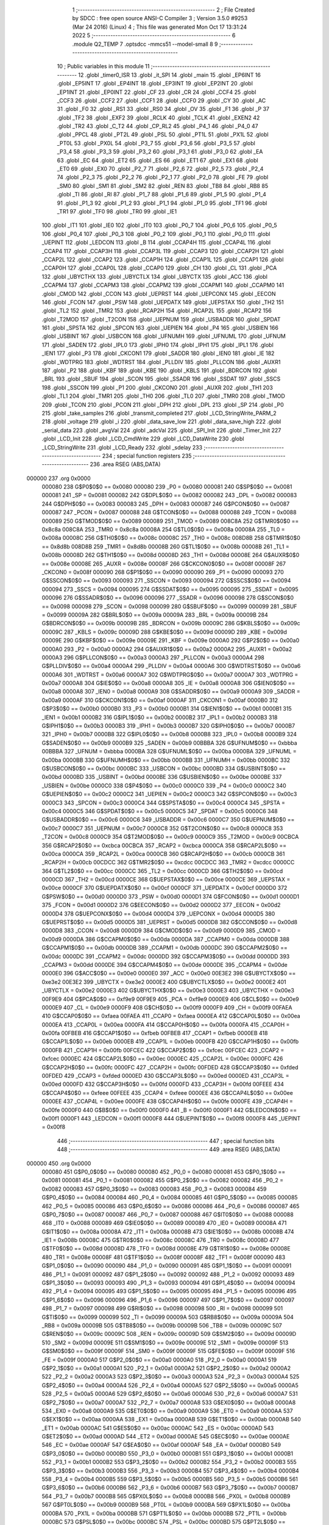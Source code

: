                                       1 ;--------------------------------------------------------
                                      2 ; File Created by SDCC : free open source ANSI-C Compiler
                                      3 ; Version 3.5.0 #9253 (Mar 24 2016) (Linux)
                                      4 ; This file was generated Mon Oct 17 13:31:24 2022
                                      5 ;--------------------------------------------------------
                                      6 	.module Q2_TEMP
                                      7 	.optsdcc -mmcs51 --model-small
                                      8 	
                                      9 ;--------------------------------------------------------
                                     10 ; Public variables in this module
                                     11 ;--------------------------------------------------------
                                     12 	.globl _timer0_ISR
                                     13 	.globl _it_SPI
                                     14 	.globl _main
                                     15 	.globl _EP6INT
                                     16 	.globl _EP5INT
                                     17 	.globl _EP4INT
                                     18 	.globl _EP3INT
                                     19 	.globl _EP2INT
                                     20 	.globl _EP1INT
                                     21 	.globl _EP0INT
                                     22 	.globl _CF
                                     23 	.globl _CR
                                     24 	.globl _CCF4
                                     25 	.globl _CCF3
                                     26 	.globl _CCF2
                                     27 	.globl _CCF1
                                     28 	.globl _CCF0
                                     29 	.globl _CY
                                     30 	.globl _AC
                                     31 	.globl _F0
                                     32 	.globl _RS1
                                     33 	.globl _RS0
                                     34 	.globl _OV
                                     35 	.globl _F1
                                     36 	.globl _P
                                     37 	.globl _TF2
                                     38 	.globl _EXF2
                                     39 	.globl _RCLK
                                     40 	.globl _TCLK
                                     41 	.globl _EXEN2
                                     42 	.globl _TR2
                                     43 	.globl _C_T2
                                     44 	.globl _CP_RL2
                                     45 	.globl _P4_1
                                     46 	.globl _P4_0
                                     47 	.globl _PPCL
                                     48 	.globl _PT2L
                                     49 	.globl _PSL
                                     50 	.globl _PT1L
                                     51 	.globl _PX1L
                                     52 	.globl _PT0L
                                     53 	.globl _PX0L
                                     54 	.globl _P3_7
                                     55 	.globl _P3_6
                                     56 	.globl _P3_5
                                     57 	.globl _P3_4
                                     58 	.globl _P3_3
                                     59 	.globl _P3_2
                                     60 	.globl _P3_1
                                     61 	.globl _P3_0
                                     62 	.globl _EA
                                     63 	.globl _EC
                                     64 	.globl _ET2
                                     65 	.globl _ES
                                     66 	.globl _ET1
                                     67 	.globl _EX1
                                     68 	.globl _ET0
                                     69 	.globl _EX0
                                     70 	.globl _P2_7
                                     71 	.globl _P2_6
                                     72 	.globl _P2_5
                                     73 	.globl _P2_4
                                     74 	.globl _P2_3
                                     75 	.globl _P2_2
                                     76 	.globl _P2_1
                                     77 	.globl _P2_0
                                     78 	.globl _FE
                                     79 	.globl _SM0
                                     80 	.globl _SM1
                                     81 	.globl _SM2
                                     82 	.globl _REN
                                     83 	.globl _TB8
                                     84 	.globl _RB8
                                     85 	.globl _TI
                                     86 	.globl _RI
                                     87 	.globl _P1_7
                                     88 	.globl _P1_6
                                     89 	.globl _P1_5
                                     90 	.globl _P1_4
                                     91 	.globl _P1_3
                                     92 	.globl _P1_2
                                     93 	.globl _P1_1
                                     94 	.globl _P1_0
                                     95 	.globl _TF1
                                     96 	.globl _TR1
                                     97 	.globl _TF0
                                     98 	.globl _TR0
                                     99 	.globl _IE1
                                    100 	.globl _IT1
                                    101 	.globl _IE0
                                    102 	.globl _IT0
                                    103 	.globl _P0_7
                                    104 	.globl _P0_6
                                    105 	.globl _P0_5
                                    106 	.globl _P0_4
                                    107 	.globl _P0_3
                                    108 	.globl _P0_2
                                    109 	.globl _P0_1
                                    110 	.globl _P0_0
                                    111 	.globl _UEPINT
                                    112 	.globl _LEDCON
                                    113 	.globl _B
                                    114 	.globl _CCAP4H
                                    115 	.globl _CCAP4L
                                    116 	.globl _CCAP4
                                    117 	.globl _CCAP3H
                                    118 	.globl _CCAP3L
                                    119 	.globl _CCAP3
                                    120 	.globl _CCAP2H
                                    121 	.globl _CCAP2L
                                    122 	.globl _CCAP2
                                    123 	.globl _CCAP1H
                                    124 	.globl _CCAP1L
                                    125 	.globl _CCAP1
                                    126 	.globl _CCAP0H
                                    127 	.globl _CCAP0L
                                    128 	.globl _CCAP0
                                    129 	.globl _CH
                                    130 	.globl _CL
                                    131 	.globl _PCA
                                    132 	.globl _UBYCTHX
                                    133 	.globl _UBYCTLX
                                    134 	.globl _UBYCTX
                                    135 	.globl _ACC
                                    136 	.globl _CCAPM4
                                    137 	.globl _CCAPM3
                                    138 	.globl _CCAPM2
                                    139 	.globl _CCAPM1
                                    140 	.globl _CCAPM0
                                    141 	.globl _CMOD
                                    142 	.globl _CCON
                                    143 	.globl _UEPRST
                                    144 	.globl _UEPCONX
                                    145 	.globl _EECON
                                    146 	.globl _FCON
                                    147 	.globl _PSW
                                    148 	.globl _UEPDATX
                                    149 	.globl _UEPSTAX
                                    150 	.globl _TH2
                                    151 	.globl _TL2
                                    152 	.globl _TMR2
                                    153 	.globl _RCAP2H
                                    154 	.globl _RCAP2L
                                    155 	.globl _RCAP2
                                    156 	.globl _T2MOD
                                    157 	.globl _T2CON
                                    158 	.globl _UEPNUM
                                    159 	.globl _USBADDR
                                    160 	.globl _SPDAT
                                    161 	.globl _SPSTA
                                    162 	.globl _SPCON
                                    163 	.globl _UEPIEN
                                    164 	.globl _P4
                                    165 	.globl _USBIEN
                                    166 	.globl _USBINT
                                    167 	.globl _USBCON
                                    168 	.globl _UFNUMH
                                    169 	.globl _UFNUML
                                    170 	.globl _UFNUM
                                    171 	.globl _SADEN
                                    172 	.globl _IPL0
                                    173 	.globl _IPH0
                                    174 	.globl _IPH1
                                    175 	.globl _IPL1
                                    176 	.globl _IEN1
                                    177 	.globl _P3
                                    178 	.globl _CKCON1
                                    179 	.globl _SADDR
                                    180 	.globl _IEN0
                                    181 	.globl _IE
                                    182 	.globl _WDTPRG
                                    183 	.globl _WDTRST
                                    184 	.globl _PLLDIV
                                    185 	.globl _PLLCON
                                    186 	.globl _AUXR1
                                    187 	.globl _P2
                                    188 	.globl _KBF
                                    189 	.globl _KBE
                                    190 	.globl _KBLS
                                    191 	.globl _BDRCON
                                    192 	.globl _BRL
                                    193 	.globl _SBUF
                                    194 	.globl _SCON
                                    195 	.globl _SSADR
                                    196 	.globl _SSDAT
                                    197 	.globl _SSCS
                                    198 	.globl _SSCON
                                    199 	.globl _P1
                                    200 	.globl _CKCON0
                                    201 	.globl _AUXR
                                    202 	.globl _TH1
                                    203 	.globl _TL1
                                    204 	.globl _TMR1
                                    205 	.globl _TH0
                                    206 	.globl _TL0
                                    207 	.globl _TMR0
                                    208 	.globl _TMOD
                                    209 	.globl _TCON
                                    210 	.globl _PCON
                                    211 	.globl _DPH
                                    212 	.globl _DPL
                                    213 	.globl _SP
                                    214 	.globl _P0
                                    215 	.globl _take_samples
                                    216 	.globl _transmit_completed
                                    217 	.globl _LCD_StringWrite_PARM_2
                                    218 	.globl _voltage
                                    219 	.globl _i
                                    220 	.globl _data_save_low
                                    221 	.globl _data_save_high
                                    222 	.globl _serial_data
                                    223 	.globl _avgVal
                                    224 	.globl _adcVal
                                    225 	.globl _SPI_Init
                                    226 	.globl _Timer_Init
                                    227 	.globl _LCD_Init
                                    228 	.globl _LCD_CmdWrite
                                    229 	.globl _LCD_DataWrite
                                    230 	.globl _LCD_StringWrite
                                    231 	.globl _LCD_Ready
                                    232 	.globl _sdelay
                                    233 ;--------------------------------------------------------
                                    234 ; special function registers
                                    235 ;--------------------------------------------------------
                                    236 	.area RSEG    (ABS,DATA)
      000000                        237 	.org 0x0000
                           000080   238 G$P0$0$0 == 0x0080
                           000080   239 _P0	=	0x0080
                           000081   240 G$SP$0$0 == 0x0081
                           000081   241 _SP	=	0x0081
                           000082   242 G$DPL$0$0 == 0x0082
                           000082   243 _DPL	=	0x0082
                           000083   244 G$DPH$0$0 == 0x0083
                           000083   245 _DPH	=	0x0083
                           000087   246 G$PCON$0$0 == 0x0087
                           000087   247 _PCON	=	0x0087
                           000088   248 G$TCON$0$0 == 0x0088
                           000088   249 _TCON	=	0x0088
                           000089   250 G$TMOD$0$0 == 0x0089
                           000089   251 _TMOD	=	0x0089
                           008C8A   252 G$TMR0$0$0 == 0x8c8a
                           008C8A   253 _TMR0	=	0x8c8a
                           00008A   254 G$TL0$0$0 == 0x008a
                           00008A   255 _TL0	=	0x008a
                           00008C   256 G$TH0$0$0 == 0x008c
                           00008C   257 _TH0	=	0x008c
                           008D8B   258 G$TMR1$0$0 == 0x8d8b
                           008D8B   259 _TMR1	=	0x8d8b
                           00008B   260 G$TL1$0$0 == 0x008b
                           00008B   261 _TL1	=	0x008b
                           00008D   262 G$TH1$0$0 == 0x008d
                           00008D   263 _TH1	=	0x008d
                           00008E   264 G$AUXR$0$0 == 0x008e
                           00008E   265 _AUXR	=	0x008e
                           00008F   266 G$CKCON0$0$0 == 0x008f
                           00008F   267 _CKCON0	=	0x008f
                           000090   268 G$P1$0$0 == 0x0090
                           000090   269 _P1	=	0x0090
                           000093   270 G$SSCON$0$0 == 0x0093
                           000093   271 _SSCON	=	0x0093
                           000094   272 G$SSCS$0$0 == 0x0094
                           000094   273 _SSCS	=	0x0094
                           000095   274 G$SSDAT$0$0 == 0x0095
                           000095   275 _SSDAT	=	0x0095
                           000096   276 G$SSADR$0$0 == 0x0096
                           000096   277 _SSADR	=	0x0096
                           000098   278 G$SCON$0$0 == 0x0098
                           000098   279 _SCON	=	0x0098
                           000099   280 G$SBUF$0$0 == 0x0099
                           000099   281 _SBUF	=	0x0099
                           00009A   282 G$BRL$0$0 == 0x009a
                           00009A   283 _BRL	=	0x009a
                           00009B   284 G$BDRCON$0$0 == 0x009b
                           00009B   285 _BDRCON	=	0x009b
                           00009C   286 G$KBLS$0$0 == 0x009c
                           00009C   287 _KBLS	=	0x009c
                           00009D   288 G$KBE$0$0 == 0x009d
                           00009D   289 _KBE	=	0x009d
                           00009E   290 G$KBF$0$0 == 0x009e
                           00009E   291 _KBF	=	0x009e
                           0000A0   292 G$P2$0$0 == 0x00a0
                           0000A0   293 _P2	=	0x00a0
                           0000A2   294 G$AUXR1$0$0 == 0x00a2
                           0000A2   295 _AUXR1	=	0x00a2
                           0000A3   296 G$PLLCON$0$0 == 0x00a3
                           0000A3   297 _PLLCON	=	0x00a3
                           0000A4   298 G$PLLDIV$0$0 == 0x00a4
                           0000A4   299 _PLLDIV	=	0x00a4
                           0000A6   300 G$WDTRST$0$0 == 0x00a6
                           0000A6   301 _WDTRST	=	0x00a6
                           0000A7   302 G$WDTPRG$0$0 == 0x00a7
                           0000A7   303 _WDTPRG	=	0x00a7
                           0000A8   304 G$IE$0$0 == 0x00a8
                           0000A8   305 _IE	=	0x00a8
                           0000A8   306 G$IEN0$0$0 == 0x00a8
                           0000A8   307 _IEN0	=	0x00a8
                           0000A9   308 G$SADDR$0$0 == 0x00a9
                           0000A9   309 _SADDR	=	0x00a9
                           0000AF   310 G$CKCON1$0$0 == 0x00af
                           0000AF   311 _CKCON1	=	0x00af
                           0000B0   312 G$P3$0$0 == 0x00b0
                           0000B0   313 _P3	=	0x00b0
                           0000B1   314 G$IEN1$0$0 == 0x00b1
                           0000B1   315 _IEN1	=	0x00b1
                           0000B2   316 G$IPL1$0$0 == 0x00b2
                           0000B2   317 _IPL1	=	0x00b2
                           0000B3   318 G$IPH1$0$0 == 0x00b3
                           0000B3   319 _IPH1	=	0x00b3
                           0000B7   320 G$IPH0$0$0 == 0x00b7
                           0000B7   321 _IPH0	=	0x00b7
                           0000B8   322 G$IPL0$0$0 == 0x00b8
                           0000B8   323 _IPL0	=	0x00b8
                           0000B9   324 G$SADEN$0$0 == 0x00b9
                           0000B9   325 _SADEN	=	0x00b9
                           00BBBA   326 G$UFNUM$0$0 == 0xbbba
                           00BBBA   327 _UFNUM	=	0xbbba
                           0000BA   328 G$UFNUML$0$0 == 0x00ba
                           0000BA   329 _UFNUML	=	0x00ba
                           0000BB   330 G$UFNUMH$0$0 == 0x00bb
                           0000BB   331 _UFNUMH	=	0x00bb
                           0000BC   332 G$USBCON$0$0 == 0x00bc
                           0000BC   333 _USBCON	=	0x00bc
                           0000BD   334 G$USBINT$0$0 == 0x00bd
                           0000BD   335 _USBINT	=	0x00bd
                           0000BE   336 G$USBIEN$0$0 == 0x00be
                           0000BE   337 _USBIEN	=	0x00be
                           0000C0   338 G$P4$0$0 == 0x00c0
                           0000C0   339 _P4	=	0x00c0
                           0000C2   340 G$UEPIEN$0$0 == 0x00c2
                           0000C2   341 _UEPIEN	=	0x00c2
                           0000C3   342 G$SPCON$0$0 == 0x00c3
                           0000C3   343 _SPCON	=	0x00c3
                           0000C4   344 G$SPSTA$0$0 == 0x00c4
                           0000C4   345 _SPSTA	=	0x00c4
                           0000C5   346 G$SPDAT$0$0 == 0x00c5
                           0000C5   347 _SPDAT	=	0x00c5
                           0000C6   348 G$USBADDR$0$0 == 0x00c6
                           0000C6   349 _USBADDR	=	0x00c6
                           0000C7   350 G$UEPNUM$0$0 == 0x00c7
                           0000C7   351 _UEPNUM	=	0x00c7
                           0000C8   352 G$T2CON$0$0 == 0x00c8
                           0000C8   353 _T2CON	=	0x00c8
                           0000C9   354 G$T2MOD$0$0 == 0x00c9
                           0000C9   355 _T2MOD	=	0x00c9
                           00CBCA   356 G$RCAP2$0$0 == 0xcbca
                           00CBCA   357 _RCAP2	=	0xcbca
                           0000CA   358 G$RCAP2L$0$0 == 0x00ca
                           0000CA   359 _RCAP2L	=	0x00ca
                           0000CB   360 G$RCAP2H$0$0 == 0x00cb
                           0000CB   361 _RCAP2H	=	0x00cb
                           00CDCC   362 G$TMR2$0$0 == 0xcdcc
                           00CDCC   363 _TMR2	=	0xcdcc
                           0000CC   364 G$TL2$0$0 == 0x00cc
                           0000CC   365 _TL2	=	0x00cc
                           0000CD   366 G$TH2$0$0 == 0x00cd
                           0000CD   367 _TH2	=	0x00cd
                           0000CE   368 G$UEPSTAX$0$0 == 0x00ce
                           0000CE   369 _UEPSTAX	=	0x00ce
                           0000CF   370 G$UEPDATX$0$0 == 0x00cf
                           0000CF   371 _UEPDATX	=	0x00cf
                           0000D0   372 G$PSW$0$0 == 0x00d0
                           0000D0   373 _PSW	=	0x00d0
                           0000D1   374 G$FCON$0$0 == 0x00d1
                           0000D1   375 _FCON	=	0x00d1
                           0000D2   376 G$EECON$0$0 == 0x00d2
                           0000D2   377 _EECON	=	0x00d2
                           0000D4   378 G$UEPCONX$0$0 == 0x00d4
                           0000D4   379 _UEPCONX	=	0x00d4
                           0000D5   380 G$UEPRST$0$0 == 0x00d5
                           0000D5   381 _UEPRST	=	0x00d5
                           0000D8   382 G$CCON$0$0 == 0x00d8
                           0000D8   383 _CCON	=	0x00d8
                           0000D9   384 G$CMOD$0$0 == 0x00d9
                           0000D9   385 _CMOD	=	0x00d9
                           0000DA   386 G$CCAPM0$0$0 == 0x00da
                           0000DA   387 _CCAPM0	=	0x00da
                           0000DB   388 G$CCAPM1$0$0 == 0x00db
                           0000DB   389 _CCAPM1	=	0x00db
                           0000DC   390 G$CCAPM2$0$0 == 0x00dc
                           0000DC   391 _CCAPM2	=	0x00dc
                           0000DD   392 G$CCAPM3$0$0 == 0x00dd
                           0000DD   393 _CCAPM3	=	0x00dd
                           0000DE   394 G$CCAPM4$0$0 == 0x00de
                           0000DE   395 _CCAPM4	=	0x00de
                           0000E0   396 G$ACC$0$0 == 0x00e0
                           0000E0   397 _ACC	=	0x00e0
                           00E3E2   398 G$UBYCTX$0$0 == 0xe3e2
                           00E3E2   399 _UBYCTX	=	0xe3e2
                           0000E2   400 G$UBYCTLX$0$0 == 0x00e2
                           0000E2   401 _UBYCTLX	=	0x00e2
                           0000E3   402 G$UBYCTHX$0$0 == 0x00e3
                           0000E3   403 _UBYCTHX	=	0x00e3
                           00F9E9   404 G$PCA$0$0 == 0xf9e9
                           00F9E9   405 _PCA	=	0xf9e9
                           0000E9   406 G$CL$0$0 == 0x00e9
                           0000E9   407 _CL	=	0x00e9
                           0000F9   408 G$CH$0$0 == 0x00f9
                           0000F9   409 _CH	=	0x00f9
                           00FAEA   410 G$CCAP0$0$0 == 0xfaea
                           00FAEA   411 _CCAP0	=	0xfaea
                           0000EA   412 G$CCAP0L$0$0 == 0x00ea
                           0000EA   413 _CCAP0L	=	0x00ea
                           0000FA   414 G$CCAP0H$0$0 == 0x00fa
                           0000FA   415 _CCAP0H	=	0x00fa
                           00FBEB   416 G$CCAP1$0$0 == 0xfbeb
                           00FBEB   417 _CCAP1	=	0xfbeb
                           0000EB   418 G$CCAP1L$0$0 == 0x00eb
                           0000EB   419 _CCAP1L	=	0x00eb
                           0000FB   420 G$CCAP1H$0$0 == 0x00fb
                           0000FB   421 _CCAP1H	=	0x00fb
                           00FCEC   422 G$CCAP2$0$0 == 0xfcec
                           00FCEC   423 _CCAP2	=	0xfcec
                           0000EC   424 G$CCAP2L$0$0 == 0x00ec
                           0000EC   425 _CCAP2L	=	0x00ec
                           0000FC   426 G$CCAP2H$0$0 == 0x00fc
                           0000FC   427 _CCAP2H	=	0x00fc
                           00FDED   428 G$CCAP3$0$0 == 0xfded
                           00FDED   429 _CCAP3	=	0xfded
                           0000ED   430 G$CCAP3L$0$0 == 0x00ed
                           0000ED   431 _CCAP3L	=	0x00ed
                           0000FD   432 G$CCAP3H$0$0 == 0x00fd
                           0000FD   433 _CCAP3H	=	0x00fd
                           00FEEE   434 G$CCAP4$0$0 == 0xfeee
                           00FEEE   435 _CCAP4	=	0xfeee
                           0000EE   436 G$CCAP4L$0$0 == 0x00ee
                           0000EE   437 _CCAP4L	=	0x00ee
                           0000FE   438 G$CCAP4H$0$0 == 0x00fe
                           0000FE   439 _CCAP4H	=	0x00fe
                           0000F0   440 G$B$0$0 == 0x00f0
                           0000F0   441 _B	=	0x00f0
                           0000F1   442 G$LEDCON$0$0 == 0x00f1
                           0000F1   443 _LEDCON	=	0x00f1
                           0000F8   444 G$UEPINT$0$0 == 0x00f8
                           0000F8   445 _UEPINT	=	0x00f8
                                    446 ;--------------------------------------------------------
                                    447 ; special function bits
                                    448 ;--------------------------------------------------------
                                    449 	.area RSEG    (ABS,DATA)
      000000                        450 	.org 0x0000
                           000080   451 G$P0_0$0$0 == 0x0080
                           000080   452 _P0_0	=	0x0080
                           000081   453 G$P0_1$0$0 == 0x0081
                           000081   454 _P0_1	=	0x0081
                           000082   455 G$P0_2$0$0 == 0x0082
                           000082   456 _P0_2	=	0x0082
                           000083   457 G$P0_3$0$0 == 0x0083
                           000083   458 _P0_3	=	0x0083
                           000084   459 G$P0_4$0$0 == 0x0084
                           000084   460 _P0_4	=	0x0084
                           000085   461 G$P0_5$0$0 == 0x0085
                           000085   462 _P0_5	=	0x0085
                           000086   463 G$P0_6$0$0 == 0x0086
                           000086   464 _P0_6	=	0x0086
                           000087   465 G$P0_7$0$0 == 0x0087
                           000087   466 _P0_7	=	0x0087
                           000088   467 G$IT0$0$0 == 0x0088
                           000088   468 _IT0	=	0x0088
                           000089   469 G$IE0$0$0 == 0x0089
                           000089   470 _IE0	=	0x0089
                           00008A   471 G$IT1$0$0 == 0x008a
                           00008A   472 _IT1	=	0x008a
                           00008B   473 G$IE1$0$0 == 0x008b
                           00008B   474 _IE1	=	0x008b
                           00008C   475 G$TR0$0$0 == 0x008c
                           00008C   476 _TR0	=	0x008c
                           00008D   477 G$TF0$0$0 == 0x008d
                           00008D   478 _TF0	=	0x008d
                           00008E   479 G$TR1$0$0 == 0x008e
                           00008E   480 _TR1	=	0x008e
                           00008F   481 G$TF1$0$0 == 0x008f
                           00008F   482 _TF1	=	0x008f
                           000090   483 G$P1_0$0$0 == 0x0090
                           000090   484 _P1_0	=	0x0090
                           000091   485 G$P1_1$0$0 == 0x0091
                           000091   486 _P1_1	=	0x0091
                           000092   487 G$P1_2$0$0 == 0x0092
                           000092   488 _P1_2	=	0x0092
                           000093   489 G$P1_3$0$0 == 0x0093
                           000093   490 _P1_3	=	0x0093
                           000094   491 G$P1_4$0$0 == 0x0094
                           000094   492 _P1_4	=	0x0094
                           000095   493 G$P1_5$0$0 == 0x0095
                           000095   494 _P1_5	=	0x0095
                           000096   495 G$P1_6$0$0 == 0x0096
                           000096   496 _P1_6	=	0x0096
                           000097   497 G$P1_7$0$0 == 0x0097
                           000097   498 _P1_7	=	0x0097
                           000098   499 G$RI$0$0 == 0x0098
                           000098   500 _RI	=	0x0098
                           000099   501 G$TI$0$0 == 0x0099
                           000099   502 _TI	=	0x0099
                           00009A   503 G$RB8$0$0 == 0x009a
                           00009A   504 _RB8	=	0x009a
                           00009B   505 G$TB8$0$0 == 0x009b
                           00009B   506 _TB8	=	0x009b
                           00009C   507 G$REN$0$0 == 0x009c
                           00009C   508 _REN	=	0x009c
                           00009D   509 G$SM2$0$0 == 0x009d
                           00009D   510 _SM2	=	0x009d
                           00009E   511 G$SM1$0$0 == 0x009e
                           00009E   512 _SM1	=	0x009e
                           00009F   513 G$SM0$0$0 == 0x009f
                           00009F   514 _SM0	=	0x009f
                           00009F   515 G$FE$0$0 == 0x009f
                           00009F   516 _FE	=	0x009f
                           0000A0   517 G$P2_0$0$0 == 0x00a0
                           0000A0   518 _P2_0	=	0x00a0
                           0000A1   519 G$P2_1$0$0 == 0x00a1
                           0000A1   520 _P2_1	=	0x00a1
                           0000A2   521 G$P2_2$0$0 == 0x00a2
                           0000A2   522 _P2_2	=	0x00a2
                           0000A3   523 G$P2_3$0$0 == 0x00a3
                           0000A3   524 _P2_3	=	0x00a3
                           0000A4   525 G$P2_4$0$0 == 0x00a4
                           0000A4   526 _P2_4	=	0x00a4
                           0000A5   527 G$P2_5$0$0 == 0x00a5
                           0000A5   528 _P2_5	=	0x00a5
                           0000A6   529 G$P2_6$0$0 == 0x00a6
                           0000A6   530 _P2_6	=	0x00a6
                           0000A7   531 G$P2_7$0$0 == 0x00a7
                           0000A7   532 _P2_7	=	0x00a7
                           0000A8   533 G$EX0$0$0 == 0x00a8
                           0000A8   534 _EX0	=	0x00a8
                           0000A9   535 G$ET0$0$0 == 0x00a9
                           0000A9   536 _ET0	=	0x00a9
                           0000AA   537 G$EX1$0$0 == 0x00aa
                           0000AA   538 _EX1	=	0x00aa
                           0000AB   539 G$ET1$0$0 == 0x00ab
                           0000AB   540 _ET1	=	0x00ab
                           0000AC   541 G$ES$0$0 == 0x00ac
                           0000AC   542 _ES	=	0x00ac
                           0000AD   543 G$ET2$0$0 == 0x00ad
                           0000AD   544 _ET2	=	0x00ad
                           0000AE   545 G$EC$0$0 == 0x00ae
                           0000AE   546 _EC	=	0x00ae
                           0000AF   547 G$EA$0$0 == 0x00af
                           0000AF   548 _EA	=	0x00af
                           0000B0   549 G$P3_0$0$0 == 0x00b0
                           0000B0   550 _P3_0	=	0x00b0
                           0000B1   551 G$P3_1$0$0 == 0x00b1
                           0000B1   552 _P3_1	=	0x00b1
                           0000B2   553 G$P3_2$0$0 == 0x00b2
                           0000B2   554 _P3_2	=	0x00b2
                           0000B3   555 G$P3_3$0$0 == 0x00b3
                           0000B3   556 _P3_3	=	0x00b3
                           0000B4   557 G$P3_4$0$0 == 0x00b4
                           0000B4   558 _P3_4	=	0x00b4
                           0000B5   559 G$P3_5$0$0 == 0x00b5
                           0000B5   560 _P3_5	=	0x00b5
                           0000B6   561 G$P3_6$0$0 == 0x00b6
                           0000B6   562 _P3_6	=	0x00b6
                           0000B7   563 G$P3_7$0$0 == 0x00b7
                           0000B7   564 _P3_7	=	0x00b7
                           0000B8   565 G$PX0L$0$0 == 0x00b8
                           0000B8   566 _PX0L	=	0x00b8
                           0000B9   567 G$PT0L$0$0 == 0x00b9
                           0000B9   568 _PT0L	=	0x00b9
                           0000BA   569 G$PX1L$0$0 == 0x00ba
                           0000BA   570 _PX1L	=	0x00ba
                           0000BB   571 G$PT1L$0$0 == 0x00bb
                           0000BB   572 _PT1L	=	0x00bb
                           0000BC   573 G$PSL$0$0 == 0x00bc
                           0000BC   574 _PSL	=	0x00bc
                           0000BD   575 G$PT2L$0$0 == 0x00bd
                           0000BD   576 _PT2L	=	0x00bd
                           0000BE   577 G$PPCL$0$0 == 0x00be
                           0000BE   578 _PPCL	=	0x00be
                           0000C0   579 G$P4_0$0$0 == 0x00c0
                           0000C0   580 _P4_0	=	0x00c0
                           0000C1   581 G$P4_1$0$0 == 0x00c1
                           0000C1   582 _P4_1	=	0x00c1
                           0000C8   583 G$CP_RL2$0$0 == 0x00c8
                           0000C8   584 _CP_RL2	=	0x00c8
                           0000C9   585 G$C_T2$0$0 == 0x00c9
                           0000C9   586 _C_T2	=	0x00c9
                           0000CA   587 G$TR2$0$0 == 0x00ca
                           0000CA   588 _TR2	=	0x00ca
                           0000CB   589 G$EXEN2$0$0 == 0x00cb
                           0000CB   590 _EXEN2	=	0x00cb
                           0000CC   591 G$TCLK$0$0 == 0x00cc
                           0000CC   592 _TCLK	=	0x00cc
                           0000CD   593 G$RCLK$0$0 == 0x00cd
                           0000CD   594 _RCLK	=	0x00cd
                           0000CE   595 G$EXF2$0$0 == 0x00ce
                           0000CE   596 _EXF2	=	0x00ce
                           0000CF   597 G$TF2$0$0 == 0x00cf
                           0000CF   598 _TF2	=	0x00cf
                           0000D0   599 G$P$0$0 == 0x00d0
                           0000D0   600 _P	=	0x00d0
                           0000D1   601 G$F1$0$0 == 0x00d1
                           0000D1   602 _F1	=	0x00d1
                           0000D2   603 G$OV$0$0 == 0x00d2
                           0000D2   604 _OV	=	0x00d2
                           0000D3   605 G$RS0$0$0 == 0x00d3
                           0000D3   606 _RS0	=	0x00d3
                           0000D4   607 G$RS1$0$0 == 0x00d4
                           0000D4   608 _RS1	=	0x00d4
                           0000D5   609 G$F0$0$0 == 0x00d5
                           0000D5   610 _F0	=	0x00d5
                           0000D6   611 G$AC$0$0 == 0x00d6
                           0000D6   612 _AC	=	0x00d6
                           0000D7   613 G$CY$0$0 == 0x00d7
                           0000D7   614 _CY	=	0x00d7
                           0000D8   615 G$CCF0$0$0 == 0x00d8
                           0000D8   616 _CCF0	=	0x00d8
                           0000D9   617 G$CCF1$0$0 == 0x00d9
                           0000D9   618 _CCF1	=	0x00d9
                           0000DA   619 G$CCF2$0$0 == 0x00da
                           0000DA   620 _CCF2	=	0x00da
                           0000DB   621 G$CCF3$0$0 == 0x00db
                           0000DB   622 _CCF3	=	0x00db
                           0000DC   623 G$CCF4$0$0 == 0x00dc
                           0000DC   624 _CCF4	=	0x00dc
                           0000DE   625 G$CR$0$0 == 0x00de
                           0000DE   626 _CR	=	0x00de
                           0000DF   627 G$CF$0$0 == 0x00df
                           0000DF   628 _CF	=	0x00df
                           0000F8   629 G$EP0INT$0$0 == 0x00f8
                           0000F8   630 _EP0INT	=	0x00f8
                           0000F9   631 G$EP1INT$0$0 == 0x00f9
                           0000F9   632 _EP1INT	=	0x00f9
                           0000FA   633 G$EP2INT$0$0 == 0x00fa
                           0000FA   634 _EP2INT	=	0x00fa
                           0000FB   635 G$EP3INT$0$0 == 0x00fb
                           0000FB   636 _EP3INT	=	0x00fb
                           0000FC   637 G$EP4INT$0$0 == 0x00fc
                           0000FC   638 _EP4INT	=	0x00fc
                           0000FD   639 G$EP5INT$0$0 == 0x00fd
                           0000FD   640 _EP5INT	=	0x00fd
                           0000FE   641 G$EP6INT$0$0 == 0x00fe
                           0000FE   642 _EP6INT	=	0x00fe
                                    643 ;--------------------------------------------------------
                                    644 ; overlayable register banks
                                    645 ;--------------------------------------------------------
                                    646 	.area REG_BANK_0	(REL,OVR,DATA)
      000000                        647 	.ds 8
                                    648 ;--------------------------------------------------------
                                    649 ; internal ram data
                                    650 ;--------------------------------------------------------
                                    651 	.area DSEG    (DATA)
                           000000   652 G$adcVal$0$0==.
      000008                        653 _adcVal::
      000008                        654 	.ds 2
                           000002   655 G$avgVal$0$0==.
      00000A                        656 _avgVal::
      00000A                        657 	.ds 2
                           000004   658 G$serial_data$0$0==.
      00000C                        659 _serial_data::
      00000C                        660 	.ds 1
                           000005   661 G$data_save_high$0$0==.
      00000D                        662 _data_save_high::
      00000D                        663 	.ds 1
                           000006   664 G$data_save_low$0$0==.
      00000E                        665 _data_save_low::
      00000E                        666 	.ds 1
                           000007   667 G$i$0$0==.
      00000F                        668 _i::
      00000F                        669 	.ds 1
                           000008   670 G$voltage$0$0==.
      000010                        671 _voltage::
      000010                        672 	.ds 4
                           00000C   673 LQ2_TEMP.LCD_StringWrite$length$1$36==.
      000014                        674 _LCD_StringWrite_PARM_2:
      000014                        675 	.ds 1
                                    676 ;--------------------------------------------------------
                                    677 ; overlayable items in internal ram 
                                    678 ;--------------------------------------------------------
                                    679 ;--------------------------------------------------------
                                    680 ; Stack segment in internal ram 
                                    681 ;--------------------------------------------------------
                                    682 	.area	SSEG
      000021                        683 __start__stack:
      000021                        684 	.ds	1
                                    685 
                                    686 ;--------------------------------------------------------
                                    687 ; indirectly addressable internal ram data
                                    688 ;--------------------------------------------------------
                                    689 	.area ISEG    (DATA)
                                    690 ;--------------------------------------------------------
                                    691 ; absolute internal ram data
                                    692 ;--------------------------------------------------------
                                    693 	.area IABS    (ABS,DATA)
                                    694 	.area IABS    (ABS,DATA)
                                    695 ;--------------------------------------------------------
                                    696 ; bit data
                                    697 ;--------------------------------------------------------
                                    698 	.area BSEG    (BIT)
                           000000   699 G$transmit_completed$0$0==.
      000000                        700 _transmit_completed::
      000000                        701 	.ds 1
                           000001   702 G$take_samples$0$0==.
      000001                        703 _take_samples::
      000001                        704 	.ds 1
                                    705 ;--------------------------------------------------------
                                    706 ; paged external ram data
                                    707 ;--------------------------------------------------------
                                    708 	.area PSEG    (PAG,XDATA)
                                    709 ;--------------------------------------------------------
                                    710 ; external ram data
                                    711 ;--------------------------------------------------------
                                    712 	.area XSEG    (XDATA)
                                    713 ;--------------------------------------------------------
                                    714 ; absolute external ram data
                                    715 ;--------------------------------------------------------
                                    716 	.area XABS    (ABS,XDATA)
                                    717 ;--------------------------------------------------------
                                    718 ; external initialized ram data
                                    719 ;--------------------------------------------------------
                                    720 	.area XISEG   (XDATA)
                                    721 	.area HOME    (CODE)
                                    722 	.area GSINIT0 (CODE)
                                    723 	.area GSINIT1 (CODE)
                                    724 	.area GSINIT2 (CODE)
                                    725 	.area GSINIT3 (CODE)
                                    726 	.area GSINIT4 (CODE)
                                    727 	.area GSINIT5 (CODE)
                                    728 	.area GSINIT  (CODE)
                                    729 	.area GSFINAL (CODE)
                                    730 	.area CSEG    (CODE)
                                    731 ;--------------------------------------------------------
                                    732 ; interrupt vector 
                                    733 ;--------------------------------------------------------
                                    734 	.area HOME    (CODE)
      000000                        735 __interrupt_vect:
      000000 02 00 51         [24]  736 	ljmp	__sdcc_gsinit_startup
      000003 32               [24]  737 	reti
      000004                        738 	.ds	7
      00000B 02 02 5A         [24]  739 	ljmp	_timer0_ISR
      00000E                        740 	.ds	5
      000013 32               [24]  741 	reti
      000014                        742 	.ds	7
      00001B 32               [24]  743 	reti
      00001C                        744 	.ds	7
      000023 32               [24]  745 	reti
      000024                        746 	.ds	7
      00002B 32               [24]  747 	reti
      00002C                        748 	.ds	7
      000033 32               [24]  749 	reti
      000034                        750 	.ds	7
      00003B 32               [24]  751 	reti
      00003C                        752 	.ds	7
      000043 32               [24]  753 	reti
      000044                        754 	.ds	7
      00004B 02 02 3A         [24]  755 	ljmp	_it_SPI
                                    756 ;--------------------------------------------------------
                                    757 ; global & static initialisations
                                    758 ;--------------------------------------------------------
                                    759 	.area HOME    (CODE)
                                    760 	.area GSINIT  (CODE)
                                    761 	.area GSFINAL (CODE)
                                    762 	.area GSINIT  (CODE)
                                    763 	.globl __sdcc_gsinit_startup
                                    764 	.globl __sdcc_program_startup
                                    765 	.globl __start__stack
                                    766 	.globl __mcs51_genXINIT
                                    767 	.globl __mcs51_genXRAMCLEAR
                                    768 	.globl __mcs51_genRAMCLEAR
                           000000   769 	C$Q2_TEMP.c$24$1$42 ==.
                                    770 ;	Q2-TEMP.c:24: int adcVal=0, avgVal=0; //initVal=0;
      0000AA E4               [12]  771 	clr	a
      0000AB F5 08            [12]  772 	mov	_adcVal,a
      0000AD F5 09            [12]  773 	mov	(_adcVal + 1),a
                           000005   774 	C$Q2_TEMP.c$24$1$42 ==.
                                    775 ;	Q2-TEMP.c:24: unsigned char serial_data;
      0000AF F5 0A            [12]  776 	mov	_avgVal,a
      0000B1 F5 0B            [12]  777 	mov	(_avgVal + 1),a
                           000009   778 	C$Q2_TEMP.c$28$1$42 ==.
                                    779 ;	Q2-TEMP.c:28: unsigned char i=0;
                                    780 ;	1-genFromRTrack replaced	mov	_i,#0x00
      0000B3 F5 0F            [12]  781 	mov	_i,a
                           00000B   782 	C$Q2_TEMP.c$21$1$42 ==.
                                    783 ;	Q2-TEMP.c:21: __bit transmit_completed= 0;					// To check if spi data transmit is complete
      0000B5 C2 00            [12]  784 	clr	_transmit_completed
                           00000D   785 	C$Q2_TEMP.c$22$1$42 ==.
                                    786 ;	Q2-TEMP.c:22: __bit take_samples=0;
      0000B7 C2 01            [12]  787 	clr	_take_samples
                                    788 	.area GSFINAL (CODE)
      0000B9 02 00 4E         [24]  789 	ljmp	__sdcc_program_startup
                                    790 ;--------------------------------------------------------
                                    791 ; Home
                                    792 ;--------------------------------------------------------
                                    793 	.area HOME    (CODE)
                                    794 	.area HOME    (CODE)
      00004E                        795 __sdcc_program_startup:
      00004E 02 00 BC         [24]  796 	ljmp	_main
                                    797 ;	return from main will return to caller
                                    798 ;--------------------------------------------------------
                                    799 ; code
                                    800 ;--------------------------------------------------------
                                    801 	.area CSEG    (CODE)
                                    802 ;------------------------------------------------------------
                                    803 ;Allocation info for local variables in function 'main'
                                    804 ;------------------------------------------------------------
                           000000   805 	G$main$0$0 ==.
                           000000   806 	C$Q2_TEMP.c$38$0$0 ==.
                                    807 ;	Q2-TEMP.c:38: void main(void)
                                    808 ;	-----------------------------------------
                                    809 ;	 function main
                                    810 ;	-----------------------------------------
      0000BC                        811 _main:
                           000007   812 	ar7 = 0x07
                           000006   813 	ar6 = 0x06
                           000005   814 	ar5 = 0x05
                           000004   815 	ar4 = 0x04
                           000003   816 	ar3 = 0x03
                           000002   817 	ar2 = 0x02
                           000001   818 	ar1 = 0x01
                           000000   819 	ar0 = 0x00
                           000000   820 	C$Q2_TEMP.c$40$1$20 ==.
                                    821 ;	Q2-TEMP.c:40: P2 = 0x00;								// Make Port 2 output .. for LCD data
      0000BC 75 A0 00         [24]  822 	mov	_P2,#0x00
                           000003   823 	C$Q2_TEMP.c$41$1$20 ==.
                                    824 ;	Q2-TEMP.c:41: P1 &= 0xEF;								// Make P1 Pin4 as output
      0000BF 53 90 EF         [24]  825 	anl	_P1,#0xEF
                           000006   826 	C$Q2_TEMP.c$42$1$20 ==.
                                    827 ;	Q2-TEMP.c:42: P0 &= 0xF8;								// Make Port 0 Pins 0,1,2 output
      0000C2 53 80 F8         [24]  828 	anl	_P0,#0xF8
                           000009   829 	C$Q2_TEMP.c$44$1$20 ==.
                                    830 ;	Q2-TEMP.c:44: SPI_Init();
      0000C5 12 02 63         [24]  831 	lcall	_SPI_Init
                           00000C   832 	C$Q2_TEMP.c$45$1$20 ==.
                                    833 ;	Q2-TEMP.c:45: LCD_Init();
      0000C8 12 02 94         [24]  834 	lcall	_LCD_Init
                           00000F   835 	C$Q2_TEMP.c$46$1$20 ==.
                                    836 ;	Q2-TEMP.c:46: Timer_Init();
      0000CB 12 02 81         [24]  837 	lcall	_Timer_Init
                           000012   838 	C$Q2_TEMP.c$47$1$20 ==.
                                    839 ;	Q2-TEMP.c:47: LCD_StringWrite("Temper:  xxxx C", 15);
      0000CE 75 14 0F         [24]  840 	mov	_LCD_StringWrite_PARM_2,#0x0F
      0000D1 90 07 91         [24]  841 	mov	dptr,#___str_0
      0000D4 75 F0 80         [24]  842 	mov	b,#0x80
      0000D7 12 02 EB         [24]  843 	lcall	_LCD_StringWrite
                           00001E   844 	C$Q2_TEMP.c$51$2$21 ==.
                                    845 ;	Q2-TEMP.c:51: while(take_samples)                     //Take 10 samples at regular intervals using timer and 
      0000DA                        846 00111$:
      0000DA 30 01 FD         [24]  847 	jnb	_take_samples,00111$
                           000021   848 	C$Q2_TEMP.c$55$3$22 ==.
                                    849 ;	Q2-TEMP.c:55: for(i = 0; i < 10; i++)
      0000DD 75 0F 00         [24]  850 	mov	_i,#0x00
      0000E0 C2 01            [12]  851 	clr	_take_samples
      0000E2                        852 00117$:
                           000026   853 	C$Q2_TEMP.c$57$4$23 ==.
                                    854 ;	Q2-TEMP.c:57: CS_BAR = 0;                 // enable ADC as slave		 
      0000E2 C2 94            [12]  855 	clr	_P1_4
                           000028   856 	C$Q2_TEMP.c$58$4$23 ==.
                                    857 ;	Q2-TEMP.c:58: SPDAT= 0x01;		    // Write start bit to start ADC(Timing Diagram) 
      0000E4 75 C5 01         [24]  858 	mov	_SPDAT,#0x01
                           00002B   859 	C$Q2_TEMP.c$59$4$23 ==.
                                    860 ;	Q2-TEMP.c:59: while(!transmit_completed);	// wait end of transmition;
      0000E7                        861 00101$:
                           00002B   862 	C$Q2_TEMP.c$60$4$23 ==.
                                    863 ;	Q2-TEMP.c:60: transmit_completed = 0;    	// clear software transfert flag 
      0000E7 10 00 02         [24]  864 	jbc	_transmit_completed,00152$
      0000EA 80 FB            [24]  865 	sjmp	00101$
      0000EC                        866 00152$:
                           000030   867 	C$Q2_TEMP.c$61$4$23 ==.
                                    868 ;	Q2-TEMP.c:61: SPDAT= 0x80;			// 80H written to start ADC CH0 single ended sampling(refer D0D1D2config diag.)
      0000EC 75 C5 80         [24]  869 	mov	_SPDAT,#0x80
                           000033   870 	C$Q2_TEMP.c$62$4$23 ==.
                                    871 ;	Q2-TEMP.c:62: while(!transmit_completed);	// wait end of transmition 
      0000EF                        872 00104$:
      0000EF 30 00 FD         [24]  873 	jnb	_transmit_completed,00104$
                           000036   874 	C$Q2_TEMP.c$63$4$23 ==.
                                    875 ;	Q2-TEMP.c:63: data_save_high = serial_data & 0x03 ;  //
      0000F2 74 03            [12]  876 	mov	a,#0x03
      0000F4 55 0C            [12]  877 	anl	a,_serial_data
      0000F6 F5 0D            [12]  878 	mov	_data_save_high,a
                           00003C   879 	C$Q2_TEMP.c$64$4$23 ==.
                                    880 ;	Q2-TEMP.c:64: transmit_completed = 0;    	// clear software transfer flag 
      0000F8 C2 00            [12]  881 	clr	_transmit_completed
                           00003E   882 	C$Q2_TEMP.c$66$4$23 ==.
                                    883 ;	Q2-TEMP.c:66: SPDAT= 0x00;			// 
      0000FA 75 C5 00         [24]  884 	mov	_SPDAT,#0x00
                           000041   885 	C$Q2_TEMP.c$67$4$23 ==.
                                    886 ;	Q2-TEMP.c:67: while(!transmit_completed);	// wait end of transmition 
      0000FD                        887 00107$:
      0000FD 30 00 FD         [24]  888 	jnb	_transmit_completed,00107$
                           000044   889 	C$Q2_TEMP.c$68$4$23 ==.
                                    890 ;	Q2-TEMP.c:68: data_save_low = serial_data;
      000100 85 0C 0E         [24]  891 	mov	_data_save_low,_serial_data
                           000047   892 	C$Q2_TEMP.c$69$4$23 ==.
                                    893 ;	Q2-TEMP.c:69: transmit_completed = 0;    	// clear software transfer flag 
      000103 C2 00            [12]  894 	clr	_transmit_completed
                           000049   895 	C$Q2_TEMP.c$70$4$23 ==.
                                    896 ;	Q2-TEMP.c:70: CS_BAR = 1;                	// disable ADC as slave
      000105 D2 94            [12]  897 	setb	_P1_4
                           00004B   898 	C$Q2_TEMP.c$72$4$23 ==.
                                    899 ;	Q2-TEMP.c:72: adcVal = (data_save_high <<8) + (data_save_low);
      000107 AF 0D            [24]  900 	mov	r7,_data_save_high
      000109 7E 00            [12]  901 	mov	r6,#0x00
      00010B AC 0E            [24]  902 	mov	r4,_data_save_low
      00010D 7D 00            [12]  903 	mov	r5,#0x00
      00010F EC               [12]  904 	mov	a,r4
      000110 2E               [12]  905 	add	a,r6
      000111 F5 08            [12]  906 	mov	_adcVal,a
      000113 ED               [12]  907 	mov	a,r5
      000114 3F               [12]  908 	addc	a,r7
      000115 F5 09            [12]  909 	mov	(_adcVal + 1),a
                           00005B   910 	C$Q2_TEMP.c$73$4$23 ==.
                                    911 ;	Q2-TEMP.c:73: avgVal += adcVal;		// accumulate the readings in avgVal
      000117 E5 08            [12]  912 	mov	a,_adcVal
      000119 25 0A            [12]  913 	add	a,_avgVal
      00011B F5 0A            [12]  914 	mov	_avgVal,a
      00011D E5 09            [12]  915 	mov	a,(_adcVal + 1)
      00011F 35 0B            [12]  916 	addc	a,(_avgVal + 1)
      000121 F5 0B            [12]  917 	mov	(_avgVal + 1),a
                           000067   918 	C$Q2_TEMP.c$55$3$22 ==.
                                    919 ;	Q2-TEMP.c:55: for(i = 0; i < 10; i++)
      000123 05 0F            [12]  920 	inc	_i
      000125 74 F6            [12]  921 	mov	a,#0x100 - 0x0A
      000127 25 0F            [12]  922 	add	a,_i
      000129 50 B7            [24]  923 	jnc	00117$
                           00006F   924 	C$Q2_TEMP.c$76$1$20 ==.
                                    925 ;	Q2-TEMP.c:76: avgVal = avgVal/100.0;			// the average reading
      00012B 85 0A 82         [24]  926 	mov	dpl,_avgVal
      00012E 85 0B 83         [24]  927 	mov	dph,(_avgVal + 1)
      000131 12 04 D3         [24]  928 	lcall	___sint2fs
      000134 AC 82            [24]  929 	mov	r4,dpl
      000136 AD 83            [24]  930 	mov	r5,dph
      000138 AE F0            [24]  931 	mov	r6,b
      00013A FF               [12]  932 	mov	r7,a
      00013B E4               [12]  933 	clr	a
      00013C C0 E0            [24]  934 	push	acc
      00013E C0 E0            [24]  935 	push	acc
      000140 74 C8            [12]  936 	mov	a,#0xC8
      000142 C0 E0            [24]  937 	push	acc
      000144 74 42            [12]  938 	mov	a,#0x42
      000146 C0 E0            [24]  939 	push	acc
      000148 8C 82            [24]  940 	mov	dpl,r4
      00014A 8D 83            [24]  941 	mov	dph,r5
      00014C 8E F0            [24]  942 	mov	b,r6
      00014E EF               [12]  943 	mov	a,r7
      00014F 12 05 63         [24]  944 	lcall	___fsdiv
      000152 AC 82            [24]  945 	mov	r4,dpl
      000154 AD 83            [24]  946 	mov	r5,dph
      000156 AE F0            [24]  947 	mov	r6,b
      000158 FF               [12]  948 	mov	r7,a
      000159 E5 81            [12]  949 	mov	a,sp
      00015B 24 FC            [12]  950 	add	a,#0xfc
      00015D F5 81            [12]  951 	mov	sp,a
      00015F 8C 82            [24]  952 	mov	dpl,r4
      000161 8D 83            [24]  953 	mov	dph,r5
      000163 8E F0            [24]  954 	mov	b,r6
      000165 EF               [12]  955 	mov	a,r7
      000166 12 04 E0         [24]  956 	lcall	___fs2sint
                           0000AD   957 	C$Q2_TEMP.c$77$1$20 ==.
                                    958 ;	Q2-TEMP.c:77: avgVal = avgVal*(3300.0/1024.0); // in mV
      000169 85 82 0A         [24]  959 	mov	_avgVal,dpl
      00016C 85 83 0B         [24]  960 	mov	(_avgVal + 1),dph
      00016F 85 0B 83         [24]  961 	mov	dph,(_avgVal + 1)
      000172 12 04 D3         [24]  962 	lcall	___sint2fs
      000175 AC 82            [24]  963 	mov	r4,dpl
      000177 AD 83            [24]  964 	mov	r5,dph
      000179 AE F0            [24]  965 	mov	r6,b
      00017B FF               [12]  966 	mov	r7,a
      00017C C0 04            [24]  967 	push	ar4
      00017E C0 05            [24]  968 	push	ar5
      000180 C0 06            [24]  969 	push	ar6
      000182 C0 07            [24]  970 	push	ar7
      000184 90 40 00         [24]  971 	mov	dptr,#0x4000
      000187 75 F0 4E         [24]  972 	mov	b,#0x4E
      00018A 74 40            [12]  973 	mov	a,#0x40
      00018C 12 03 59         [24]  974 	lcall	___fsmul
      00018F AC 82            [24]  975 	mov	r4,dpl
      000191 AD 83            [24]  976 	mov	r5,dph
      000193 AE F0            [24]  977 	mov	r6,b
      000195 FF               [12]  978 	mov	r7,a
      000196 E5 81            [12]  979 	mov	a,sp
      000198 24 FC            [12]  980 	add	a,#0xfc
      00019A F5 81            [12]  981 	mov	sp,a
      00019C 8C 82            [24]  982 	mov	dpl,r4
      00019E 8D 83            [24]  983 	mov	dph,r5
      0001A0 8E F0            [24]  984 	mov	b,r6
      0001A2 EF               [12]  985 	mov	a,r7
      0001A3 12 04 E0         [24]  986 	lcall	___fs2sint
      0001A6 85 82 0A         [24]  987 	mov	_avgVal,dpl
      0001A9 85 83 0B         [24]  988 	mov	(_avgVal + 1),dph
                           0000F0   989 	C$Q2_TEMP.c$78$3$22 ==.
                                    990 ;	Q2-TEMP.c:78: LCD_CmdWrite(0x89);		 //
      0001AC 75 82 89         [24]  991 	mov	dpl,#0x89
      0001AF 12 02 B3         [24]  992 	lcall	_LCD_CmdWrite
                           0000F6   993 	C$Q2_TEMP.c$79$3$22 ==.
                                    994 ;	Q2-TEMP.c:79: voltage[3] = avgVal%10 + 0x30; // add 0x30 to convert the corresponding number to ASCII
      0001B2 75 15 0A         [24]  995 	mov	__modsint_PARM_2,#0x0A
      0001B5 75 16 00         [24]  996 	mov	(__modsint_PARM_2 + 1),#0x00
      0001B8 85 0A 82         [24]  997 	mov	dpl,_avgVal
      0001BB 85 0B 83         [24]  998 	mov	dph,(_avgVal + 1)
      0001BE 12 06 42         [24]  999 	lcall	__modsint
      0001C1 AE 82            [24] 1000 	mov	r6,dpl
      0001C3 74 30            [12] 1001 	mov	a,#0x30
      0001C5 2E               [12] 1002 	add	a,r6
      0001C6 F5 13            [12] 1003 	mov	(_voltage + 0x0003),a
                           00010C  1004 	C$Q2_TEMP.c$80$1$20 ==.
                                   1005 ;	Q2-TEMP.c:80: avgVal = avgVal/10;
      0001C8 75 15 0A         [24] 1006 	mov	__divsint_PARM_2,#0x0A
      0001CB 75 16 00         [24] 1007 	mov	(__divsint_PARM_2 + 1),#0x00
      0001CE 85 0A 82         [24] 1008 	mov	dpl,_avgVal
      0001D1 85 0B 83         [24] 1009 	mov	dph,(_avgVal + 1)
      0001D4 12 06 A5         [24] 1010 	lcall	__divsint
                           00011B  1011 	C$Q2_TEMP.c$81$3$22 ==.
                                   1012 ;	Q2-TEMP.c:81: voltage[2] = avgVal%10 + 0x30;
      0001D7 85 82 0A         [24] 1013 	mov	_avgVal,dpl
      0001DA 85 83 0B         [24] 1014 	mov	(_avgVal + 1),dph
      0001DD 75 15 0A         [24] 1015 	mov	__modsint_PARM_2,#0x0A
      0001E0 75 16 00         [24] 1016 	mov	(__modsint_PARM_2 + 1),#0x00
      0001E3 12 06 42         [24] 1017 	lcall	__modsint
      0001E6 AE 82            [24] 1018 	mov	r6,dpl
      0001E8 74 30            [12] 1019 	mov	a,#0x30
      0001EA 2E               [12] 1020 	add	a,r6
      0001EB F5 12            [12] 1021 	mov	(_voltage + 0x0002),a
                           000131  1022 	C$Q2_TEMP.c$82$1$20 ==.
                                   1023 ;	Q2-TEMP.c:82: avgVal = avgVal/10;
      0001ED 75 15 0A         [24] 1024 	mov	__divsint_PARM_2,#0x0A
      0001F0 75 16 00         [24] 1025 	mov	(__divsint_PARM_2 + 1),#0x00
      0001F3 85 0A 82         [24] 1026 	mov	dpl,_avgVal
      0001F6 85 0B 83         [24] 1027 	mov	dph,(_avgVal + 1)
      0001F9 12 06 A5         [24] 1028 	lcall	__divsint
                           000140  1029 	C$Q2_TEMP.c$83$3$22 ==.
                                   1030 ;	Q2-TEMP.c:83: voltage[1] = avgVal%10 + 0x30;
      0001FC 85 82 0A         [24] 1031 	mov	_avgVal,dpl
      0001FF 85 83 0B         [24] 1032 	mov	(_avgVal + 1),dph
      000202 75 15 0A         [24] 1033 	mov	__modsint_PARM_2,#0x0A
      000205 75 16 00         [24] 1034 	mov	(__modsint_PARM_2 + 1),#0x00
      000208 12 06 42         [24] 1035 	lcall	__modsint
      00020B AE 82            [24] 1036 	mov	r6,dpl
      00020D 74 30            [12] 1037 	mov	a,#0x30
      00020F 2E               [12] 1038 	add	a,r6
      000210 F5 11            [12] 1039 	mov	(_voltage + 0x0001),a
                           000156  1040 	C$Q2_TEMP.c$84$1$20 ==.
                                   1041 ;	Q2-TEMP.c:84: avgVal = avgVal/10;
      000212 75 15 0A         [24] 1042 	mov	__divsint_PARM_2,#0x0A
      000215 75 16 00         [24] 1043 	mov	(__divsint_PARM_2 + 1),#0x00
      000218 85 0A 82         [24] 1044 	mov	dpl,_avgVal
      00021B 85 0B 83         [24] 1045 	mov	dph,(_avgVal + 1)
      00021E 12 06 A5         [24] 1046 	lcall	__divsint
      000221 85 82 0A         [24] 1047 	mov	_avgVal,dpl
      000224 85 83 0B         [24] 1048 	mov	(_avgVal + 1),dph
                           00016B  1049 	C$Q2_TEMP.c$85$3$22 ==.
                                   1050 ;	Q2-TEMP.c:85: voltage[0] = '0';
      000227 75 10 30         [24] 1051 	mov	_voltage,#0x30
                           00016E  1052 	C$Q2_TEMP.c$86$3$22 ==.
                                   1053 ;	Q2-TEMP.c:86: LCD_StringWrite(voltage, 4);
      00022A 75 14 04         [24] 1054 	mov	_LCD_StringWrite_PARM_2,#0x04
      00022D 90 00 10         [24] 1055 	mov	dptr,#_voltage
      000230 75 F0 40         [24] 1056 	mov	b,#0x40
      000233 12 02 EB         [24] 1057 	lcall	_LCD_StringWrite
      000236 02 00 DA         [24] 1058 	ljmp	00111$
                           00017D  1059 	C$Q2_TEMP.c$90$1$20 ==.
                           00017D  1060 	XG$main$0$0 ==.
      000239 22               [24] 1061 	ret
                                   1062 ;------------------------------------------------------------
                                   1063 ;Allocation info for local variables in function 'it_SPI'
                                   1064 ;------------------------------------------------------------
                           00017E  1065 	G$it_SPI$0$0 ==.
                           00017E  1066 	C$Q2_TEMP.c$97$1$20 ==.
                                   1067 ;	Q2-TEMP.c:97: void it_SPI(void) __interrupt 9 /* interrupt address is 0x004B */
                                   1068 ;	-----------------------------------------
                                   1069 ;	 function it_SPI
                                   1070 ;	-----------------------------------------
      00023A                       1071 _it_SPI:
      00023A C0 07            [24] 1072 	push	ar7
      00023C C0 D0            [24] 1073 	push	psw
      00023E 75 D0 00         [24] 1074 	mov	psw,#0x00
                           000185  1075 	C$Q2_TEMP.c$99$1$25 ==.
                                   1076 ;	Q2-TEMP.c:99: switch	( SPSTA )         /* read and clear spi status register */
      000241 AF C4            [24] 1077 	mov	r7,_SPSTA
      000243 BF 10 02         [24] 1078 	cjne	r7,#0x10,00116$
      000246 80 0D            [24] 1079 	sjmp	00105$
      000248                       1080 00116$:
      000248 BF 40 02         [24] 1081 	cjne	r7,#0x40,00117$
      00024B 80 08            [24] 1082 	sjmp	00105$
      00024D                       1083 00117$:
      00024D BF 80 05         [24] 1084 	cjne	r7,#0x80,00105$
                           000194  1085 	C$Q2_TEMP.c$102$2$26 ==.
                                   1086 ;	Q2-TEMP.c:102: serial_data=SPDAT;   /* read receive data */
      000250 85 C5 0C         [24] 1087 	mov	_serial_data,_SPDAT
                           000197  1088 	C$Q2_TEMP.c$103$2$26 ==.
                                   1089 ;	Q2-TEMP.c:103: transmit_completed=1;/* set software flag */
      000253 D2 00            [12] 1090 	setb	_transmit_completed
                           000199  1091 	C$Q2_TEMP.c$113$1$25 ==.
                                   1092 ;	Q2-TEMP.c:113: }
      000255                       1093 00105$:
      000255 D0 D0            [24] 1094 	pop	psw
      000257 D0 07            [24] 1095 	pop	ar7
                           00019D  1096 	C$Q2_TEMP.c$114$1$25 ==.
                           00019D  1097 	XG$it_SPI$0$0 ==.
      000259 32               [24] 1098 	reti
                                   1099 ;	eliminated unneeded push/pop dpl
                                   1100 ;	eliminated unneeded push/pop dph
                                   1101 ;	eliminated unneeded push/pop b
                                   1102 ;	eliminated unneeded push/pop acc
                                   1103 ;------------------------------------------------------------
                                   1104 ;Allocation info for local variables in function 'timer0_ISR'
                                   1105 ;------------------------------------------------------------
                           00019E  1106 	G$timer0_ISR$0$0 ==.
                           00019E  1107 	C$Q2_TEMP.c$116$1$25 ==.
                                   1108 ;	Q2-TEMP.c:116: void timer0_ISR (void) __interrupt 1
                                   1109 ;	-----------------------------------------
                                   1110 ;	 function timer0_ISR
                                   1111 ;	-----------------------------------------
      00025A                       1112 _timer0_ISR:
                           00019E  1113 	C$Q2_TEMP.c$118$1$28 ==.
                                   1114 ;	Q2-TEMP.c:118: TH0 = 0x3C;	//For 25ms operation
      00025A 75 8C 3C         [24] 1115 	mov	_TH0,#0x3C
                           0001A1  1116 	C$Q2_TEMP.c$119$1$28 ==.
                                   1117 ;	Q2-TEMP.c:119: TL0 = 0xB0;
      00025D 75 8A B0         [24] 1118 	mov	_TL0,#0xB0
                           0001A4  1119 	C$Q2_TEMP.c$120$1$28 ==.
                                   1120 ;	Q2-TEMP.c:120: take_samples = 1;
      000260 D2 01            [12] 1121 	setb	_take_samples
                           0001A6  1122 	C$Q2_TEMP.c$121$1$28 ==.
                           0001A6  1123 	XG$timer0_ISR$0$0 ==.
      000262 32               [24] 1124 	reti
                                   1125 ;	eliminated unneeded mov psw,# (no regs used in bank)
                                   1126 ;	eliminated unneeded push/pop psw
                                   1127 ;	eliminated unneeded push/pop dpl
                                   1128 ;	eliminated unneeded push/pop dph
                                   1129 ;	eliminated unneeded push/pop b
                                   1130 ;	eliminated unneeded push/pop acc
                                   1131 ;------------------------------------------------------------
                                   1132 ;Allocation info for local variables in function 'SPI_Init'
                                   1133 ;------------------------------------------------------------
                           0001A7  1134 	G$SPI_Init$0$0 ==.
                           0001A7  1135 	C$Q2_TEMP.c$130$1$28 ==.
                                   1136 ;	Q2-TEMP.c:130: void SPI_Init()
                                   1137 ;	-----------------------------------------
                                   1138 ;	 function SPI_Init
                                   1139 ;	-----------------------------------------
      000263                       1140 _SPI_Init:
                           0001A7  1141 	C$Q2_TEMP.c$132$1$29 ==.
                                   1142 ;	Q2-TEMP.c:132: CS_BAR = 1;	                 // DISABLE ADC SLAVE SELECT-CS 
      000263 D2 94            [12] 1143 	setb	_P1_4
                           0001A9  1144 	C$Q2_TEMP.c$133$1$29 ==.
                                   1145 ;	Q2-TEMP.c:133: SPCON |= 0x20;               	 // P1.1(SSBAR) is available as standard I/O pin
      000265 43 C3 20         [24] 1146 	orl	_SPCON,#0x20
                           0001AC  1147 	C$Q2_TEMP.c$134$1$29 ==.
                                   1148 ;	Q2-TEMP.c:134: SPCON |= 0x01;                	// Fclk Periph/4 AND Fclk Periph=12MHz ,HENCE SCK IE. BAUD RATE=3000KHz 
      000268 43 C3 01         [24] 1149 	orl	_SPCON,#0x01
                           0001AF  1150 	C$Q2_TEMP.c$135$1$29 ==.
                                   1151 ;	Q2-TEMP.c:135: SPCON |= 0x10;               	 // Master mode ..configure SPI as master
      00026B 43 C3 10         [24] 1152 	orl	_SPCON,#0x10
                           0001B2  1153 	C$Q2_TEMP.c$136$1$29 ==.
                                   1154 ;	Q2-TEMP.c:136: SPCON &= ~0x08;               	// CPOL=0; transmit mode example|| SCK is 0 at idle state
      00026E AF C3            [24] 1155 	mov	r7,_SPCON
      000270 74 F7            [12] 1156 	mov	a,#0xF7
      000272 5F               [12] 1157 	anl	a,r7
      000273 F5 C3            [12] 1158 	mov	_SPCON,a
                           0001B9  1159 	C$Q2_TEMP.c$137$1$29 ==.
                                   1160 ;	Q2-TEMP.c:137: SPCON |= 0x04;                	// CPHA=1; transmit mode example 
      000275 43 C3 04         [24] 1161 	orl	_SPCON,#0x04
                           0001BC  1162 	C$Q2_TEMP.c$138$1$29 ==.
                                   1163 ;	Q2-TEMP.c:138: SPCON |= 0x40;                	// run spi;ENABLE SPI INTERFACE SPEN= 1 
      000278 43 C3 40         [24] 1164 	orl	_SPCON,#0x40
                           0001BF  1165 	C$Q2_TEMP.c$139$1$29 ==.
                                   1166 ;	Q2-TEMP.c:139: IEN1 |= 0x04;                	 // enable spi interrupt 
      00027B 43 B1 04         [24] 1167 	orl	_IEN1,#0x04
                           0001C2  1168 	C$Q2_TEMP.c$140$1$29 ==.
                                   1169 ;	Q2-TEMP.c:140: EA=1;                         	// enable interrupts
      00027E D2 AF            [12] 1170 	setb	_EA
                           0001C4  1171 	C$Q2_TEMP.c$141$1$29 ==.
                           0001C4  1172 	XG$SPI_Init$0$0 ==.
      000280 22               [24] 1173 	ret
                                   1174 ;------------------------------------------------------------
                                   1175 ;Allocation info for local variables in function 'Timer_Init'
                                   1176 ;------------------------------------------------------------
                           0001C5  1177 	G$Timer_Init$0$0 ==.
                           0001C5  1178 	C$Q2_TEMP.c$148$1$29 ==.
                                   1179 ;	Q2-TEMP.c:148: void Timer_Init()
                                   1180 ;	-----------------------------------------
                                   1181 ;	 function Timer_Init
                                   1182 ;	-----------------------------------------
      000281                       1183 _Timer_Init:
                           0001C5  1184 	C$Q2_TEMP.c$155$1$30 ==.
                                   1185 ;	Q2-TEMP.c:155: TH0 = 0x3C;			//For 25ms operation
      000281 75 8C 3C         [24] 1186 	mov	_TH0,#0x3C
                           0001C8  1187 	C$Q2_TEMP.c$156$1$30 ==.
                                   1188 ;	Q2-TEMP.c:156: TL0 = 0xB0;
      000284 75 8A B0         [24] 1189 	mov	_TL0,#0xB0
                           0001CB  1190 	C$Q2_TEMP.c$157$1$30 ==.
                                   1191 ;	Q2-TEMP.c:157: TMOD = (TMOD & 0xF0) | 0x01;  	// Set T/C0 Mode Timer 0 in Mode 1(as 16 bit T/C)
      000287 74 F0            [12] 1192 	mov	a,#0xF0
      000289 55 89            [12] 1193 	anl	a,_TMOD
      00028B 44 01            [12] 1194 	orl	a,#0x01
      00028D F5 89            [12] 1195 	mov	_TMOD,a
                           0001D3  1196 	C$Q2_TEMP.c$158$1$30 ==.
                                   1197 ;	Q2-TEMP.c:158: ET0 = 1;                      	// Enable Timer 0 Interrupts (in IEN0 register)
      00028F D2 A9            [12] 1198 	setb	_ET0
                           0001D5  1199 	C$Q2_TEMP.c$159$1$30 ==.
                                   1200 ;	Q2-TEMP.c:159: TR0 = 1;                      	// Start Timer 0 Running 
      000291 D2 8C            [12] 1201 	setb	_TR0
                           0001D7  1202 	C$Q2_TEMP.c$160$1$30 ==.
                           0001D7  1203 	XG$Timer_Init$0$0 ==.
      000293 22               [24] 1204 	ret
                                   1205 ;------------------------------------------------------------
                                   1206 ;Allocation info for local variables in function 'LCD_Init'
                                   1207 ;------------------------------------------------------------
                           0001D8  1208 	G$LCD_Init$0$0 ==.
                           0001D8  1209 	C$Q2_TEMP.c$166$1$30 ==.
                                   1210 ;	Q2-TEMP.c:166: void LCD_Init()
                                   1211 ;	-----------------------------------------
                                   1212 ;	 function LCD_Init
                                   1213 ;	-----------------------------------------
      000294                       1214 _LCD_Init:
                           0001D8  1215 	C$Q2_TEMP.c$168$1$31 ==.
                                   1216 ;	Q2-TEMP.c:168: sdelay(100);
      000294 90 00 64         [24] 1217 	mov	dptr,#0x0064
      000297 12 03 37         [24] 1218 	lcall	_sdelay
                           0001DE  1219 	C$Q2_TEMP.c$169$1$31 ==.
                                   1220 ;	Q2-TEMP.c:169: LCD_CmdWrite(0x38);   	        // LCD 2lines, 5*7 matrix
      00029A 75 82 38         [24] 1221 	mov	dpl,#0x38
      00029D 12 02 B3         [24] 1222 	lcall	_LCD_CmdWrite
                           0001E4  1223 	C$Q2_TEMP.c$170$1$31 ==.
                                   1224 ;	Q2-TEMP.c:170: LCD_CmdWrite(0x0E);			// Display ON cursor ON  Blinking off
      0002A0 75 82 0E         [24] 1225 	mov	dpl,#0x0E
      0002A3 12 02 B3         [24] 1226 	lcall	_LCD_CmdWrite
                           0001EA  1227 	C$Q2_TEMP.c$171$1$31 ==.
                                   1228 ;	Q2-TEMP.c:171: LCD_CmdWrite(0x01);			// Clear the LCD
      0002A6 75 82 01         [24] 1229 	mov	dpl,#0x01
      0002A9 12 02 B3         [24] 1230 	lcall	_LCD_CmdWrite
                           0001F0  1231 	C$Q2_TEMP.c$172$1$31 ==.
                                   1232 ;	Q2-TEMP.c:172: LCD_CmdWrite(0x80);			// Cursor to First line First Position
      0002AC 75 82 80         [24] 1233 	mov	dpl,#0x80
      0002AF 12 02 B3         [24] 1234 	lcall	_LCD_CmdWrite
                           0001F6  1235 	C$Q2_TEMP.c$173$1$31 ==.
                           0001F6  1236 	XG$LCD_Init$0$0 ==.
      0002B2 22               [24] 1237 	ret
                                   1238 ;------------------------------------------------------------
                                   1239 ;Allocation info for local variables in function 'LCD_CmdWrite'
                                   1240 ;------------------------------------------------------------
                                   1241 ;cmd                       Allocated to registers r7 
                                   1242 ;------------------------------------------------------------
                           0001F7  1243 	G$LCD_CmdWrite$0$0 ==.
                           0001F7  1244 	C$Q2_TEMP.c$180$1$31 ==.
                                   1245 ;	Q2-TEMP.c:180: void LCD_CmdWrite(char cmd)
                                   1246 ;	-----------------------------------------
                                   1247 ;	 function LCD_CmdWrite
                                   1248 ;	-----------------------------------------
      0002B3                       1249 _LCD_CmdWrite:
      0002B3 AF 82            [24] 1250 	mov	r7,dpl
                           0001F9  1251 	C$Q2_TEMP.c$182$1$33 ==.
                                   1252 ;	Q2-TEMP.c:182: LCD_Ready();
      0002B5 C0 07            [24] 1253 	push	ar7
      0002B7 12 03 1A         [24] 1254 	lcall	_LCD_Ready
      0002BA D0 07            [24] 1255 	pop	ar7
                           000200  1256 	C$Q2_TEMP.c$183$1$33 ==.
                                   1257 ;	Q2-TEMP.c:183: LCD_data=cmd;     			// Send the command to LCD
      0002BC 8F A0            [24] 1258 	mov	_P2,r7
                           000202  1259 	C$Q2_TEMP.c$184$1$33 ==.
                                   1260 ;	Q2-TEMP.c:184: LCD_rs=0;         	 		// Select the Command Register by pulling LCD_rs LOW
      0002BE C2 80            [12] 1261 	clr	_P0_0
                           000204  1262 	C$Q2_TEMP.c$185$1$33 ==.
                                   1263 ;	Q2-TEMP.c:185: LCD_rw=0;          			// Select the Write Operation  by pulling RW LOW
      0002C0 C2 81            [12] 1264 	clr	_P0_1
                           000206  1265 	C$Q2_TEMP.c$186$1$33 ==.
                                   1266 ;	Q2-TEMP.c:186: LCD_en=1;          			// Send a High-to-Low Pusle at Enable Pin
      0002C2 D2 82            [12] 1267 	setb	_P0_2
                           000208  1268 	C$Q2_TEMP.c$187$1$33 ==.
                                   1269 ;	Q2-TEMP.c:187: sdelay(5);
      0002C4 90 00 05         [24] 1270 	mov	dptr,#0x0005
      0002C7 12 03 37         [24] 1271 	lcall	_sdelay
                           00020E  1272 	C$Q2_TEMP.c$188$1$33 ==.
                                   1273 ;	Q2-TEMP.c:188: LCD_en=0;
      0002CA C2 82            [12] 1274 	clr	_P0_2
                           000210  1275 	C$Q2_TEMP.c$189$1$33 ==.
                                   1276 ;	Q2-TEMP.c:189: sdelay(5);
      0002CC 90 00 05         [24] 1277 	mov	dptr,#0x0005
      0002CF 12 03 37         [24] 1278 	lcall	_sdelay
                           000216  1279 	C$Q2_TEMP.c$190$1$33 ==.
                           000216  1280 	XG$LCD_CmdWrite$0$0 ==.
      0002D2 22               [24] 1281 	ret
                                   1282 ;------------------------------------------------------------
                                   1283 ;Allocation info for local variables in function 'LCD_DataWrite'
                                   1284 ;------------------------------------------------------------
                                   1285 ;dat                       Allocated to registers 
                                   1286 ;------------------------------------------------------------
                           000217  1287 	G$LCD_DataWrite$0$0 ==.
                           000217  1288 	C$Q2_TEMP.c$197$1$33 ==.
                                   1289 ;	Q2-TEMP.c:197: void LCD_DataWrite( char dat)
                                   1290 ;	-----------------------------------------
                                   1291 ;	 function LCD_DataWrite
                                   1292 ;	-----------------------------------------
      0002D3                       1293 _LCD_DataWrite:
      0002D3 85 82 A0         [24] 1294 	mov	_P2,dpl
                           00021A  1295 	C$Q2_TEMP.c$200$1$35 ==.
                                   1296 ;	Q2-TEMP.c:200: LCD_rs=1;	   			// Select the Data Register by pulling LCD_rs HIGH
      0002D6 D2 80            [12] 1297 	setb	_P0_0
                           00021C  1298 	C$Q2_TEMP.c$201$1$35 ==.
                                   1299 ;	Q2-TEMP.c:201: LCD_rw=0;    	     			// Select the Write Operation by pulling RW LOW
      0002D8 C2 81            [12] 1300 	clr	_P0_1
                           00021E  1301 	C$Q2_TEMP.c$202$1$35 ==.
                                   1302 ;	Q2-TEMP.c:202: LCD_en=1;	   			// Send a High-to-Low Pusle at Enable Pin
      0002DA D2 82            [12] 1303 	setb	_P0_2
                           000220  1304 	C$Q2_TEMP.c$203$1$35 ==.
                                   1305 ;	Q2-TEMP.c:203: sdelay(5);
      0002DC 90 00 05         [24] 1306 	mov	dptr,#0x0005
      0002DF 12 03 37         [24] 1307 	lcall	_sdelay
                           000226  1308 	C$Q2_TEMP.c$204$1$35 ==.
                                   1309 ;	Q2-TEMP.c:204: LCD_en=0;
      0002E2 C2 82            [12] 1310 	clr	_P0_2
                           000228  1311 	C$Q2_TEMP.c$205$1$35 ==.
                                   1312 ;	Q2-TEMP.c:205: sdelay(5);
      0002E4 90 00 05         [24] 1313 	mov	dptr,#0x0005
      0002E7 12 03 37         [24] 1314 	lcall	_sdelay
                           00022E  1315 	C$Q2_TEMP.c$206$1$35 ==.
                           00022E  1316 	XG$LCD_DataWrite$0$0 ==.
      0002EA 22               [24] 1317 	ret
                                   1318 ;------------------------------------------------------------
                                   1319 ;Allocation info for local variables in function 'LCD_StringWrite'
                                   1320 ;------------------------------------------------------------
                                   1321 ;length                    Allocated with name '_LCD_StringWrite_PARM_2'
                                   1322 ;str                       Allocated to registers r5 r6 r7 
                                   1323 ;------------------------------------------------------------
                           00022F  1324 	G$LCD_StringWrite$0$0 ==.
                           00022F  1325 	C$Q2_TEMP.c$212$1$35 ==.
                                   1326 ;	Q2-TEMP.c:212: void LCD_StringWrite( char * str, unsigned char length)
                                   1327 ;	-----------------------------------------
                                   1328 ;	 function LCD_StringWrite
                                   1329 ;	-----------------------------------------
      0002EB                       1330 _LCD_StringWrite:
      0002EB AD 82            [24] 1331 	mov	r5,dpl
      0002ED AE 83            [24] 1332 	mov	r6,dph
      0002EF AF F0            [24] 1333 	mov	r7,b
                           000235  1334 	C$Q2_TEMP.c$214$1$37 ==.
                                   1335 ;	Q2-TEMP.c:214: while(length>0)
      0002F1                       1336 00101$:
      0002F1 E5 14            [12] 1337 	mov	a,_LCD_StringWrite_PARM_2
      0002F3 60 24            [24] 1338 	jz	00104$
                           000239  1339 	C$Q2_TEMP.c$216$2$38 ==.
                                   1340 ;	Q2-TEMP.c:216: LCD_DataWrite(*str);
      0002F5 8D 82            [24] 1341 	mov	dpl,r5
      0002F7 8E 83            [24] 1342 	mov	dph,r6
      0002F9 8F F0            [24] 1343 	mov	b,r7
      0002FB 12 06 26         [24] 1344 	lcall	__gptrget
      0002FE FC               [12] 1345 	mov	r4,a
      0002FF A3               [24] 1346 	inc	dptr
      000300 AD 82            [24] 1347 	mov	r5,dpl
      000302 AE 83            [24] 1348 	mov	r6,dph
      000304 8C 82            [24] 1349 	mov	dpl,r4
      000306 C0 07            [24] 1350 	push	ar7
      000308 C0 06            [24] 1351 	push	ar6
      00030A C0 05            [24] 1352 	push	ar5
      00030C 12 02 D3         [24] 1353 	lcall	_LCD_DataWrite
      00030F D0 05            [24] 1354 	pop	ar5
      000311 D0 06            [24] 1355 	pop	ar6
      000313 D0 07            [24] 1356 	pop	ar7
                           000259  1357 	C$Q2_TEMP.c$217$2$38 ==.
                                   1358 ;	Q2-TEMP.c:217: str++;
                           000259  1359 	C$Q2_TEMP.c$218$2$38 ==.
                                   1360 ;	Q2-TEMP.c:218: length--;
      000315 15 14            [12] 1361 	dec	_LCD_StringWrite_PARM_2
      000317 80 D8            [24] 1362 	sjmp	00101$
      000319                       1363 00104$:
                           00025D  1364 	C$Q2_TEMP.c$220$1$37 ==.
                           00025D  1365 	XG$LCD_StringWrite$0$0 ==.
      000319 22               [24] 1366 	ret
                                   1367 ;------------------------------------------------------------
                                   1368 ;Allocation info for local variables in function 'LCD_Ready'
                                   1369 ;------------------------------------------------------------
                           00025E  1370 	G$LCD_Ready$0$0 ==.
                           00025E  1371 	C$Q2_TEMP.c$227$1$37 ==.
                                   1372 ;	Q2-TEMP.c:227: void LCD_Ready() //*****************del
                                   1373 ;	-----------------------------------------
                                   1374 ;	 function LCD_Ready
                                   1375 ;	-----------------------------------------
      00031A                       1376 _LCD_Ready:
                           00025E  1377 	C$Q2_TEMP.c$229$1$39 ==.
                                   1378 ;	Q2-TEMP.c:229: LCD_data = 0xFF;
      00031A 75 A0 FF         [24] 1379 	mov	_P2,#0xFF
                           000261  1380 	C$Q2_TEMP.c$230$1$39 ==.
                                   1381 ;	Q2-TEMP.c:230: LCD_rs = 0;
      00031D C2 80            [12] 1382 	clr	_P0_0
                           000263  1383 	C$Q2_TEMP.c$231$1$39 ==.
                                   1384 ;	Q2-TEMP.c:231: LCD_rw = 1;
      00031F D2 81            [12] 1385 	setb	_P0_1
                           000265  1386 	C$Q2_TEMP.c$232$1$39 ==.
                                   1387 ;	Q2-TEMP.c:232: LCD_en = 0;
      000321 C2 82            [12] 1388 	clr	_P0_2
                           000267  1389 	C$Q2_TEMP.c$233$1$39 ==.
                                   1390 ;	Q2-TEMP.c:233: sdelay(5);
      000323 90 00 05         [24] 1391 	mov	dptr,#0x0005
      000326 12 03 37         [24] 1392 	lcall	_sdelay
                           00026D  1393 	C$Q2_TEMP.c$234$1$39 ==.
                                   1394 ;	Q2-TEMP.c:234: LCD_en = 1;
      000329 D2 82            [12] 1395 	setb	_P0_2
                           00026F  1396 	C$Q2_TEMP.c$235$1$39 ==.
                                   1397 ;	Q2-TEMP.c:235: while(LCD_busy == 1)
      00032B                       1398 00101$:
      00032B 30 A7 06         [24] 1399 	jnb	_P2_7,00103$
                           000272  1400 	C$Q2_TEMP.c$237$2$40 ==.
                                   1401 ;	Q2-TEMP.c:237: LCD_en = 0;
      00032E C2 82            [12] 1402 	clr	_P0_2
                           000274  1403 	C$Q2_TEMP.c$238$2$40 ==.
                                   1404 ;	Q2-TEMP.c:238: LCD_en = 1;
      000330 D2 82            [12] 1405 	setb	_P0_2
      000332 80 F7            [24] 1406 	sjmp	00101$
      000334                       1407 00103$:
                           000278  1408 	C$Q2_TEMP.c$240$1$39 ==.
                                   1409 ;	Q2-TEMP.c:240: LCD_en = 0;
      000334 C2 82            [12] 1410 	clr	_P0_2
                           00027A  1411 	C$Q2_TEMP.c$241$1$39 ==.
                           00027A  1412 	XG$LCD_Ready$0$0 ==.
      000336 22               [24] 1413 	ret
                                   1414 ;------------------------------------------------------------
                                   1415 ;Allocation info for local variables in function 'sdelay'
                                   1416 ;------------------------------------------------------------
                                   1417 ;delay                     Allocated to registers r6 r7 
                                   1418 ;d                         Allocated to registers r5 
                                   1419 ;------------------------------------------------------------
                           00027B  1420 	G$sdelay$0$0 ==.
                           00027B  1421 	C$Q2_TEMP.c$248$1$39 ==.
                                   1422 ;	Q2-TEMP.c:248: void sdelay(int delay)
                                   1423 ;	-----------------------------------------
                                   1424 ;	 function sdelay
                                   1425 ;	-----------------------------------------
      000337                       1426 _sdelay:
      000337 AE 82            [24] 1427 	mov	r6,dpl
      000339 AF 83            [24] 1428 	mov	r7,dph
                           00027F  1429 	C$Q2_TEMP.c$251$1$42 ==.
                                   1430 ;	Q2-TEMP.c:251: while(delay>0)
      00033B                       1431 00102$:
      00033B C3               [12] 1432 	clr	c
      00033C E4               [12] 1433 	clr	a
      00033D 9E               [12] 1434 	subb	a,r6
      00033E 74 80            [12] 1435 	mov	a,#(0x00 ^ 0x80)
      000340 8F F0            [24] 1436 	mov	b,r7
      000342 63 F0 80         [24] 1437 	xrl	b,#0x80
      000345 95 F0            [12] 1438 	subb	a,b
      000347 50 0F            [24] 1439 	jnc	00108$
                           00028D  1440 	C$Q2_TEMP.c$253$2$43 ==.
                                   1441 ;	Q2-TEMP.c:253: for(d=0;d<5;d++);
      000349 7D 05            [12] 1442 	mov	r5,#0x05
      00034B                       1443 00107$:
      00034B ED               [12] 1444 	mov	a,r5
      00034C 14               [12] 1445 	dec	a
      00034D FC               [12] 1446 	mov	r4,a
      00034E FD               [12] 1447 	mov	r5,a
      00034F 70 FA            [24] 1448 	jnz	00107$
                           000295  1449 	C$Q2_TEMP.c$254$2$43 ==.
                                   1450 ;	Q2-TEMP.c:254: delay--;
      000351 1E               [12] 1451 	dec	r6
      000352 BE FF 01         [24] 1452 	cjne	r6,#0xFF,00124$
      000355 1F               [12] 1453 	dec	r7
      000356                       1454 00124$:
      000356 80 E3            [24] 1455 	sjmp	00102$
      000358                       1456 00108$:
                           00029C  1457 	C$Q2_TEMP.c$256$1$42 ==.
                           00029C  1458 	XG$sdelay$0$0 ==.
      000358 22               [24] 1459 	ret
                                   1460 	.area CSEG    (CODE)
                                   1461 	.area CONST   (CODE)
                           000000  1462 FQ2_TEMP$__str_0$0$0 == .
      000791                       1463 ___str_0:
      000791 54 65 6D 70 65 72 3A  1464 	.ascii "Temper:  xxxx C"
             20 20 78 78 78 78 20
             43
      0007A0 00                    1465 	.db 0x00
                                   1466 	.area XINIT   (CODE)
                                   1467 	.area CABS    (ABS,CODE)
